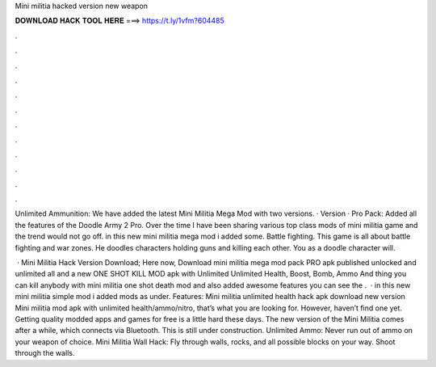 Mini militia hacked version new weapon



𝐃𝐎𝐖𝐍𝐋𝐎𝐀𝐃 𝐇𝐀𝐂𝐊 𝐓𝐎𝐎𝐋 𝐇𝐄𝐑𝐄 ===> https://t.ly/1vfm?604485



.



.



.



.



.



.



.



.



.



.



.



.

Unlimited Ammunition: We have added the latest Mini Militia Mega Mod with two versions. · Version · Pro Pack: Added all the features of the Doodle Army 2 Pro. Over the time I have been sharing various top class mods of mini militia game and the trend would not go off. in this new mini militia mega mod i added some. Battle fighting. This game is all about battle fighting and war zones. He doodles characters holding guns and killing each other. You as a doodle character will.

 · Mini Militia Hack Version Download; Here now, Download mini militia mega mod pack PRO apk published unlocked and unlimited all and a new ONE SHOT KILL MOD apk with Unlimited Unlimited Health, Boost, Bomb, Ammo And thing you can kill anybody with mini militia one shot death mod and also added awesome features you can see the .  · in this new mini militia simple mod i added mods as under. Features: Mini militia unlimited health hack apk download new version Mini militia mod apk with unlimited health/ammo/nitro, that’s what you are looking for. However, haven’t find one yet. Getting quality modded apps and games for free is a little hard these days. The new version of the Mini Militia comes after a while, which connects via Bluetooth. This is still under construction. Unlimited Ammo: Never run out of ammo on your weapon of choice. Mini Militia Wall Hack: Fly through walls, rocks, and all possible blocks on your way. Shoot through the walls.
